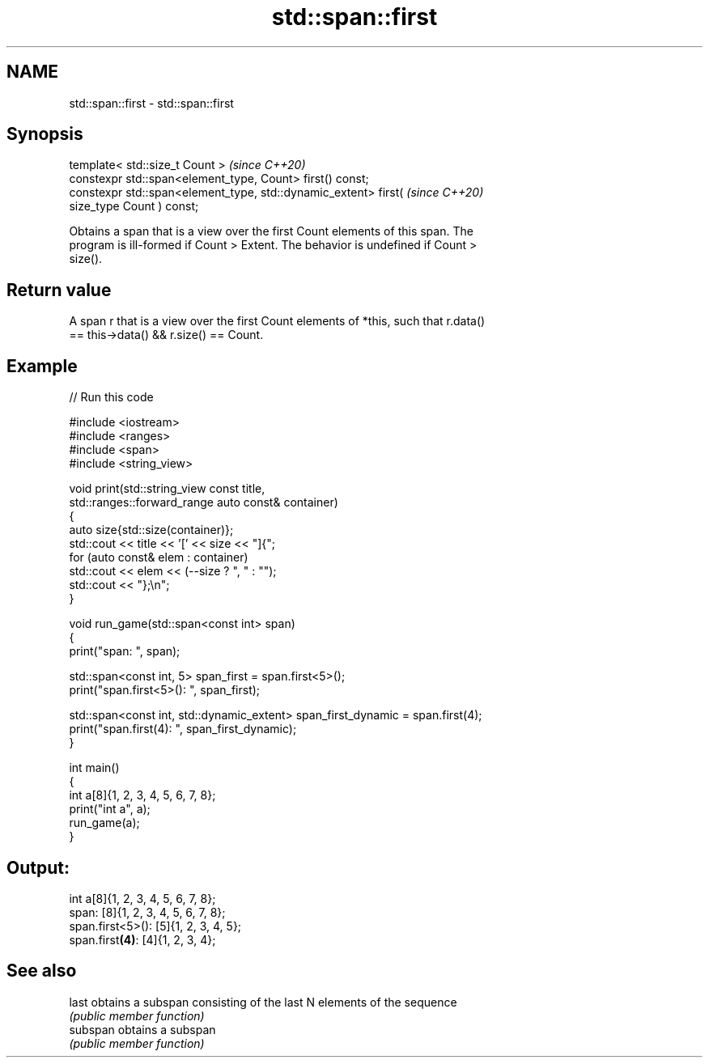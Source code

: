 .TH std::span::first 3 "2024.06.10" "http://cppreference.com" "C++ Standard Libary"
.SH NAME
std::span::first \- std::span::first

.SH Synopsis
   template< std::size_t Count >                                          \fI(since C++20)\fP
   constexpr std::span<element_type, Count> first() const;
   constexpr std::span<element_type, std::dynamic_extent> first(          \fI(since C++20)\fP
   size_type Count ) const;

   Obtains a span that is a view over the first Count elements of this span. The
   program is ill-formed if Count > Extent. The behavior is undefined if Count >
   size().

.SH Return value

   A span r that is a view over the first Count elements of *this, such that r.data()
   == this->data() && r.size() == Count.

.SH Example


// Run this code

 #include <iostream>
 #include <ranges>
 #include <span>
 #include <string_view>

 void print(std::string_view const title,
            std::ranges::forward_range auto const& container)
 {
     auto size{std::size(container)};
     std::cout << title << '[' << size << "]{";
     for (auto const& elem : container)
         std::cout << elem << (--size ? ", " : "");
     std::cout << "};\\n";
 }

 void run_game(std::span<const int> span)
 {
     print("span: ", span);

     std::span<const int, 5> span_first = span.first<5>();
     print("span.first<5>(): ", span_first);

     std::span<const int, std::dynamic_extent> span_first_dynamic = span.first(4);
     print("span.first(4): ", span_first_dynamic);
 }

 int main()
 {
     int a[8]{1, 2, 3, 4, 5, 6, 7, 8};
     print("int a", a);
     run_game(a);
 }

.SH Output:

 int a[8]{1, 2, 3, 4, 5, 6, 7, 8};
 span: [8]{1, 2, 3, 4, 5, 6, 7, 8};
 span.first<5>(): [5]{1, 2, 3, 4, 5};
 span.first\fB(4)\fP: [4]{1, 2, 3, 4};

.SH See also

   last    obtains a subspan consisting of the last N elements of the sequence
           \fI(public member function)\fP
   subspan obtains a subspan
           \fI(public member function)\fP

